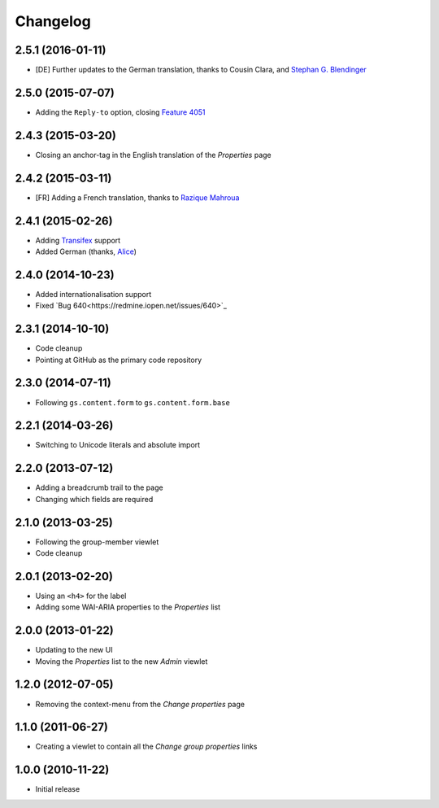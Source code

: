 Changelog
=========

2.5.1 (2016-01-11)
------------------

* [DE] Further updates to the German translation, thanks to
  Cousin Clara, and `Stephan G. Blendinger`_

.. _Stephan G. Blendinger:
   https://www.transifex.com/user/profile/stephanblendinger/


2.5.0 (2015-07-07)
------------------

* Adding the ``Reply-to`` option, closing `Feature 4051`_

.. _Feature 4051: https://redmine.iopen.net/issues/4051

2.4.3 (2015-03-20)
------------------

* Closing an anchor-tag in the English translation of the
  *Properties* page

2.4.2 (2015-03-11)
------------------

* [FR] Adding a French translation, thanks to `Razique Mahroua`_

.. _Razique Mahroua:
   https://www.transifex.com/accounts/profile/Razique/

2.4.1 (2015-02-26)
------------------

* Adding Transifex_ support
* Added German (thanks, Alice_)

.. _Transifex:
   https://www.transifex.com/projects/p/gs-group-properties/
.. _Alice: http://groupserver.org/p/alice

2.4.0 (2014-10-23)
------------------

* Added internationalisation support
* Fixed `Bug 640<https://redmine.iopen.net/issues/640>`_

2.3.1 (2014-10-10)
------------------

* Code cleanup
* Pointing at GitHub as the primary code repository

2.3.0 (2014-07-11)
------------------

* Following ``gs.content.form`` to ``gs.content.form.base``

2.2.1 (2014-03-26)
------------------

* Switching to Unicode literals and absolute import

2.2.0 (2013-07-12)
------------------

* Adding a breadcrumb trail to the page
* Changing which fields are required

2.1.0 (2013-03-25)
------------------

* Following the group-member viewlet
* Code cleanup

2.0.1 (2013-02-20)
------------------

* Using an ``<h4>`` for the label
* Adding some WAI-ARIA properties to the *Properties* list

2.0.0 (2013-01-22)
------------------

* Updating to the new UI
* Moving the *Properties* list to the new *Admin* viewlet

1.2.0 (2012-07-05)
------------------

* Removing the context-menu from the *Change properties* page

1.1.0 (2011-06-27)
------------------

* Creating a viewlet to contain all the *Change group properties*
  links

1.0.0 (2010-11-22)
------------------

* Initial release

..  LocalWords:  Changelog Transifex
